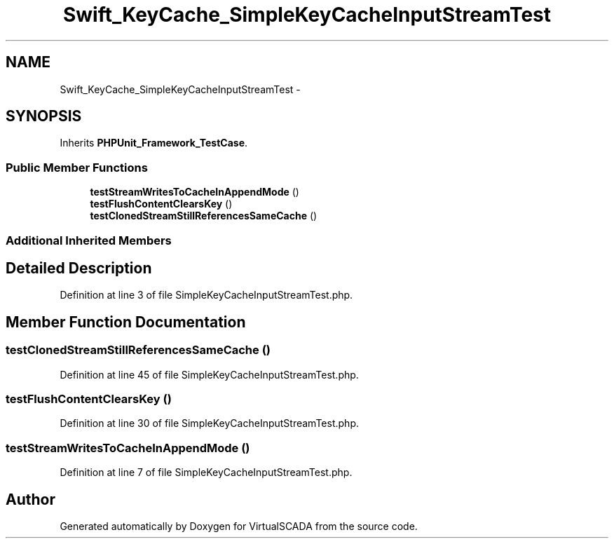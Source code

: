 .TH "Swift_KeyCache_SimpleKeyCacheInputStreamTest" 3 "Tue Apr 14 2015" "Version 1.0" "VirtualSCADA" \" -*- nroff -*-
.ad l
.nh
.SH NAME
Swift_KeyCache_SimpleKeyCacheInputStreamTest \- 
.SH SYNOPSIS
.br
.PP
.PP
Inherits \fBPHPUnit_Framework_TestCase\fP\&.
.SS "Public Member Functions"

.in +1c
.ti -1c
.RI "\fBtestStreamWritesToCacheInAppendMode\fP ()"
.br
.ti -1c
.RI "\fBtestFlushContentClearsKey\fP ()"
.br
.ti -1c
.RI "\fBtestClonedStreamStillReferencesSameCache\fP ()"
.br
.in -1c
.SS "Additional Inherited Members"
.SH "Detailed Description"
.PP 
Definition at line 3 of file SimpleKeyCacheInputStreamTest\&.php\&.
.SH "Member Function Documentation"
.PP 
.SS "testClonedStreamStillReferencesSameCache ()"

.PP
Definition at line 45 of file SimpleKeyCacheInputStreamTest\&.php\&.
.SS "testFlushContentClearsKey ()"

.PP
Definition at line 30 of file SimpleKeyCacheInputStreamTest\&.php\&.
.SS "testStreamWritesToCacheInAppendMode ()"

.PP
Definition at line 7 of file SimpleKeyCacheInputStreamTest\&.php\&.

.SH "Author"
.PP 
Generated automatically by Doxygen for VirtualSCADA from the source code\&.
